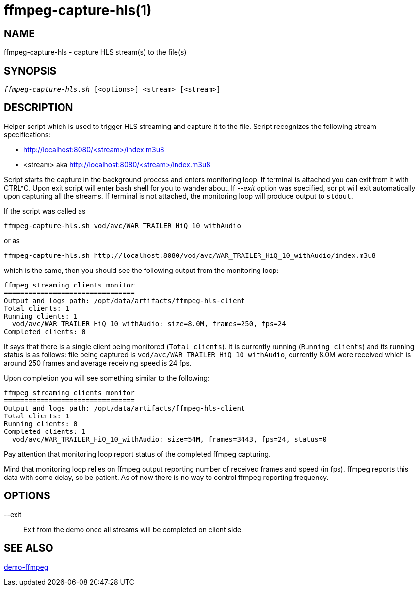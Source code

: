 ffmpeg-capture-hls(1)
=====================

NAME
----
ffmpeg-capture-hls - capture HLS stream(s) to the file(s)

SYNOPSIS
--------
[verse]
'ffmpeg-capture-hls.sh' [<options>] <stream> [<stream>]

DESCRIPTION
-----------
Helper script which is used to trigger HLS streaming and capture it to the file.
Script recognizes the following stream specifications:

* http://localhost:8080/<stream>/index.m3u8
* <stream> aka http://localhost:8080/<stream>/index.m3u8

Script starts the capture in the background process and enters monitoring
loop. If terminal is attached you can exit from it with CTRL^C. Upon
exit script will enter bash shell for you to wander about. If
'--exit' option was specified, script will exit automatically
upon capturing all the streams. If terminal is not attached, the monitoring
loop will produce output to `stdout`.

If the script was called as
------------
ffmpeg-capture-hls.sh vod/avc/WAR_TRAILER_HiQ_10_withAudio
------------
or as
------------
ffmpeg-capture-hls.sh http://localhost:8080/vod/avc/WAR_TRAILER_HiQ_10_withAudio/index.m3u8
------------
which is the same, then you should see the following output from the
monitoring loop:

------------
ffmpeg streaming clients monitor
================================
Output and logs path: /opt/data/artifacts/ffmpeg-hls-client
Total clients: 1
Running clients: 1
  vod/avc/WAR_TRAILER_HiQ_10_withAudio: size=8.0M, frames=250, fps=24
Completed clients: 0
------------

It says that there is a single client being monitored (`Total clients`).
It is currently running (`Running clients`) and its running status is as
follows: file being captured is `vod/avc/WAR_TRAILER_HiQ_10_withAudio`,
currently 8.0M were received which is around 250 frames and average receiving
speed is 24 fps.

Upon completion you will see something similar to the following:
------------
ffmpeg streaming clients monitor
================================
Output and logs path: /opt/data/artifacts/ffmpeg-hls-client
Total clients: 1
Running clients: 0
Completed clients: 1
  vod/avc/WAR_TRAILER_HiQ_10_withAudio: size=54M, frames=3443, fps=24, status=0
------------
Pay attention that monitoring loop report status of the completed ffmpeg
capturing.

Mind that monitoring loop relies on ffmpeg output reporting number of
received frames and speed (in fps). ffmpeg reports this data with some
delay, so be patient. As of now there is no way to control ffmpeg reporting
frequency.

OPTIONS
-------
--exit::
	Exit from the demo once all streams will be completed on client side.

SEE ALSO
--------
link:demo-ffmpeg.asciidoc[demo-ffmpeg]
